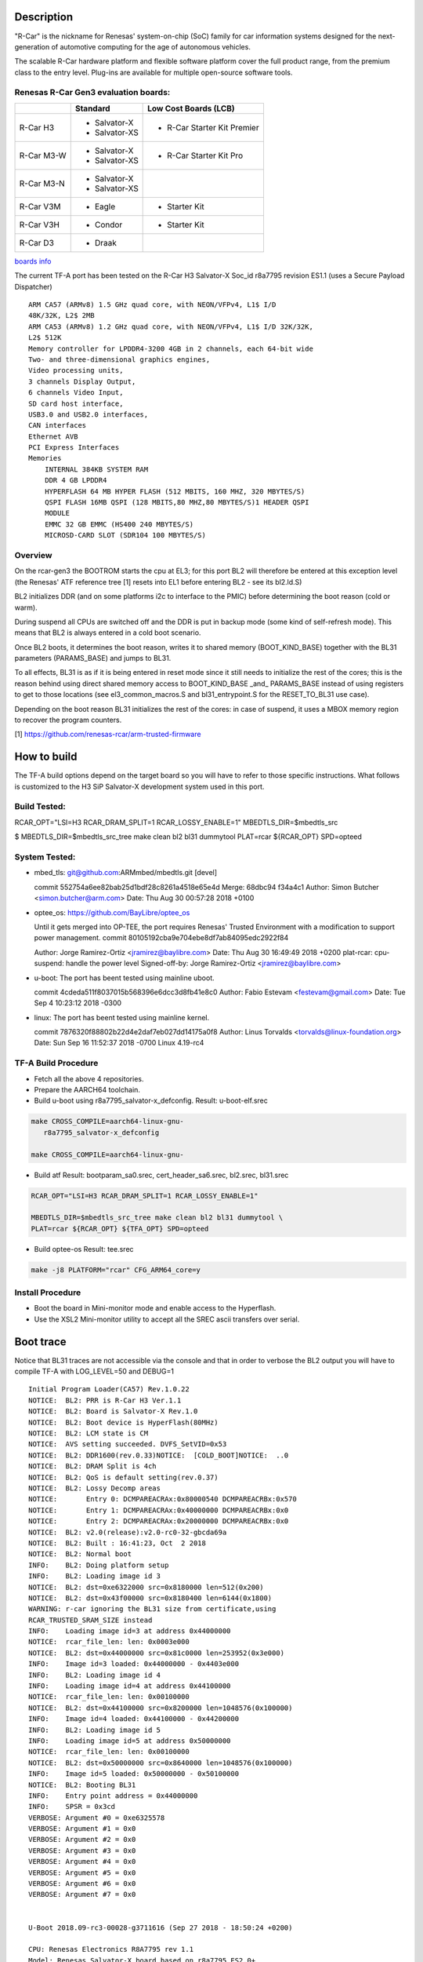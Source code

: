 Description
===========

"R-Car" is the nickname for Renesas' system-on-chip (SoC) family for
car information systems designed for the next-generation of automotive
computing for the age of autonomous vehicles.

The scalable R-Car hardware platform and flexible software platform
cover the full product range, from the premium class to the entry
level. Plug-ins are available for multiple open-source software tools.


Renesas R-Car Gen3 evaluation boards:
-------------------------------------
                                                            
+------------+-----------------+-----------------------------+
|            |     Standard    |   Low Cost Boards (LCB)     |
+============+=================+=============================+
| R-Car H3   | - Salvator-X    | - R-Car Starter Kit Premier |
|            | - Salvator-XS   |                             |
+------------+-----------------+-----------------------------+
| R-Car M3-W | - Salvator-X    |                             |
|            | - Salvator-XS   | - R-Car Starter Kit Pro     |
+------------+-----------------+-----------------------------+
| R-Car M3-N | - Salvator-X    |                             |
|            | - Salvator-XS   |                             |
+------------+-----------------+-----------------------------+
| R-Car V3M  | - Eagle         | - Starter Kit               |
+------------+-----------------+-----------------------------+
| R-Car V3H  | - Condor        | - Starter Kit               |
+------------+-----------------+-----------------------------+
| R-Car D3   | - Draak         |                             |
+------------+-----------------+-----------------------------+
                                                                  
`boards info <https://elinux.org/R-Car>`__

The current TF-A port has been tested on the R-Car H3 Salvator-X
Soc_id r8a7795 revision ES1.1 (uses a Secure Payload Dispatcher)


::

    ARM CA57 (ARMv8) 1.5 GHz quad core, with NEON/VFPv4, L1$ I/D
    48K/32K, L2$ 2MB
    ARM CA53 (ARMv8) 1.2 GHz quad core, with NEON/VFPv4, L1$ I/D 32K/32K,
    L2$ 512K
    Memory controller for LPDDR4-3200 4GB in 2 channels, each 64-bit wide
    Two- and three-dimensional graphics engines,
    Video processing units,
    3 channels Display Output,
    6 channels Video Input,
    SD card host interface,
    USB3.0 and USB2.0 interfaces,
    CAN interfaces
    Ethernet AVB
    PCI Express Interfaces
    Memories
        INTERNAL 384KB SYSTEM RAM
        DDR 4 GB LPDDR4
        HYPERFLASH 64 MB HYPER FLASH (512 MBITS, 160 MHZ, 320 MBYTES/S)
        QSPI FLASH 16MB QSPI (128 MBITS,80 MHZ,80 MBYTES/S)1 HEADER QSPI
        MODULE
        EMMC 32 GB EMMC (HS400 240 MBYTES/S)
        MICROSD-CARD SLOT (SDR104 100 MBYTES/S)


Overview
--------
On the rcar-gen3 the BOOTROM starts the cpu at EL3; for this port BL2
will therefore be entered at this exception level (the Renesas' ATF
reference tree [1] resets into EL1 before entering BL2 - see its
bl2.ld.S)

BL2 initializes DDR (and on some platforms i2c to interface to the
PMIC) before determining the boot reason (cold or warm). 

During suspend all CPUs are switched off and the DDR is put in backup
mode (some kind of self-refresh mode). This means that BL2 is always
entered in a cold boot scenario.

Once BL2 boots, it determines the boot reason, writes it to shared
memory (BOOT_KIND_BASE) together with the BL31 parameters
(PARAMS_BASE) and jumps to BL31.

To all effects, BL31 is as if it is being entered in reset mode since
it still needs to initialize the rest of the cores; this is the reason
behind using direct shared memory access to  BOOT_KIND_BASE _and_
PARAMS_BASE instead of using registers to get to those locations (see
el3_common_macros.S and bl31_entrypoint.S for the RESET_TO_BL31 use 
case).

Depending on the boot reason BL31 initializes the rest of the cores:
in case of suspend, it uses a MBOX memory region to recover the
program counters.

[1] https://github.com/renesas-rcar/arm-trusted-firmware


How to build
============

The TF-A build options depend on the target board so you will have to
refer to those specific instructions. What follows is customized to
the H3 SiP Salvator-X development system used in this port.

Build Tested:
-------------
RCAR_OPT="LSI=H3 RCAR_DRAM_SPLIT=1 RCAR_LOSSY_ENABLE=1"
MBEDTLS_DIR=$mbedtls_src

$ MBEDTLS_DIR=$mbedtls_src_tree make clean bl2 bl31 dummytool \
PLAT=rcar ${RCAR_OPT} SPD=opteed 

System Tested:
--------------------
* mbed_tls:
  git@github.com:ARMmbed/mbedtls.git [devel]

  commit 552754a6ee82bab25d1bdf28c8261a4518e65e4d
  Merge: 68dbc94 f34a4c1
  Author: Simon Butcher <simon.butcher@arm.com>
  Date:   Thu Aug 30 00:57:28 2018 +0100

* optee_os:
  https://github.com/BayLibre/optee_os

  Until it gets merged into OP-TEE, the port requires Renesas'
  Trusted   Environment with a modification to support power
  management.
  commit 80105192cba9e704ebe8df7ab84095edc2922f84

  Author: Jorge Ramirez-Ortiz <jramirez@baylibre.com>
  Date:   Thu Aug 30 16:49:49 2018 +0200
  plat-rcar: cpu-suspend: handle the power level
  Signed-off-by: Jorge Ramirez-Ortiz <jramirez@baylibre.com>

* u-boot:
  The port has beent tested using mainline uboot.

  commit 4cdeda511f8037015b568396e6dcc3d8fb41e8c0
  Author: Fabio Estevam <festevam@gmail.com>
  Date:   Tue Sep 4 10:23:12 2018 -0300

* linux:
  The port has beent tested using mainline kernel.

  commit 7876320f88802b22d4e2daf7eb027dd14175a0f8
  Author: Linus Torvalds <torvalds@linux-foundation.org>
  Date:   Sun Sep 16 11:52:37 2018 -0700
  Linux 4.19-rc4

TF-A Build Procedure
--------------------

-  Fetch all the above 4 repositories.

-  Prepare the AARCH64 toolchain.

-  Build u-boot using r8a7795_salvator-x_defconfig.
   Result: u-boot-elf.srec

.. code:: bash

       make CROSS_COMPILE=aarch64-linux-gnu-
	  r8a7795_salvator-x_defconfig
	  
       make CROSS_COMPILE=aarch64-linux-gnu-

-  Build atf
   Result: bootparam_sa0.srec, cert_header_sa6.srec,
   bl2.srec, bl31.srec
   
.. code:: bash

       RCAR_OPT="LSI=H3 RCAR_DRAM_SPLIT=1 RCAR_LOSSY_ENABLE=1"
	  
       MBEDTLS_DIR=$mbedtls_src_tree make clean bl2 bl31 dummytool \
       PLAT=rcar ${RCAR_OPT} ${TFA_OPT} SPD=opteed 
	  
-  Build optee-os
   Result: tee.srec

.. code:: bash

       make -j8 PLATFORM="rcar" CFG_ARM64_core=y

Install Procedure
-----------------

- Boot the board in Mini-monitor mode and enable access to the
  Hyperflash.


- Use the XSL2 Mini-monitor utility to accept all the SREC ascii
  transfers over serial.


Boot trace
==========

Notice that BL31 traces are not accessible via the console and that in
order to verbose the BL2 output you will have to compile TF-A with
LOG_LEVEL=50 and DEBUG=1

::

   Initial Program Loader(CA57) Rev.1.0.22
   NOTICE:  BL2: PRR is R-Car H3 Ver.1.1
   NOTICE:  BL2: Board is Salvator-X Rev.1.0
   NOTICE:  BL2: Boot device is HyperFlash(80MHz)
   NOTICE:  BL2: LCM state is CM
   NOTICE:  AVS setting succeeded. DVFS_SetVID=0x53
   NOTICE:  BL2: DDR1600(rev.0.33)NOTICE:  [COLD_BOOT]NOTICE:  ..0
   NOTICE:  BL2: DRAM Split is 4ch
   NOTICE:  BL2: QoS is default setting(rev.0.37)
   NOTICE:  BL2: Lossy Decomp areas
   NOTICE:       Entry 0: DCMPAREACRAx:0x80000540 DCMPAREACRBx:0x570
   NOTICE:       Entry 1: DCMPAREACRAx:0x40000000 DCMPAREACRBx:0x0
   NOTICE:       Entry 2: DCMPAREACRAx:0x20000000 DCMPAREACRBx:0x0
   NOTICE:  BL2: v2.0(release):v2.0-rc0-32-gbcda69a
   NOTICE:  BL2: Built : 16:41:23, Oct  2 2018
   NOTICE:  BL2: Normal boot
   INFO:    BL2: Doing platform setup
   INFO:    BL2: Loading image id 3
   NOTICE:  BL2: dst=0xe6322000 src=0x8180000 len=512(0x200)
   NOTICE:  BL2: dst=0x43f00000 src=0x8180400 len=6144(0x1800)
   WARNING: r-car ignoring the BL31 size from certificate,using
   RCAR_TRUSTED_SRAM_SIZE instead
   INFO:    Loading image id=3 at address 0x44000000
   NOTICE:  rcar_file_len: len: 0x0003e000
   NOTICE:  BL2: dst=0x44000000 src=0x81c0000 len=253952(0x3e000)
   INFO:    Image id=3 loaded: 0x44000000 - 0x4403e000
   INFO:    BL2: Loading image id 4
   INFO:    Loading image id=4 at address 0x44100000
   NOTICE:  rcar_file_len: len: 0x00100000
   NOTICE:  BL2: dst=0x44100000 src=0x8200000 len=1048576(0x100000)
   INFO:    Image id=4 loaded: 0x44100000 - 0x44200000
   INFO:    BL2: Loading image id 5
   INFO:    Loading image id=5 at address 0x50000000
   NOTICE:  rcar_file_len: len: 0x00100000
   NOTICE:  BL2: dst=0x50000000 src=0x8640000 len=1048576(0x100000)
   INFO:    Image id=5 loaded: 0x50000000 - 0x50100000
   NOTICE:  BL2: Booting BL31
   INFO:    Entry point address = 0x44000000
   INFO:    SPSR = 0x3cd
   VERBOSE: Argument #0 = 0xe6325578
   VERBOSE: Argument #1 = 0x0
   VERBOSE: Argument #2 = 0x0
   VERBOSE: Argument #3 = 0x0
   VERBOSE: Argument #4 = 0x0
   VERBOSE: Argument #5 = 0x0
   VERBOSE: Argument #6 = 0x0
   VERBOSE: Argument #7 = 0x0


   U-Boot 2018.09-rc3-00028-g3711616 (Sep 27 2018 - 18:50:24 +0200)

   CPU: Renesas Electronics R8A7795 rev 1.1
   Model: Renesas Salvator-X board based on r8a7795 ES2.0+
   DRAM:  3.5 GiB
   Flash: 64 MiB
   MMC:   sd@ee100000: 0, sd@ee140000: 1, sd@ee160000: 2
   Loading Environment from MMC... OK
   In:    serial@e6e88000
   Out:   serial@e6e88000
   Err:   serial@e6e88000
   Net:   eth0: ethernet@e6800000
   Hit any key to stop autoboot:  0
   =>

   
